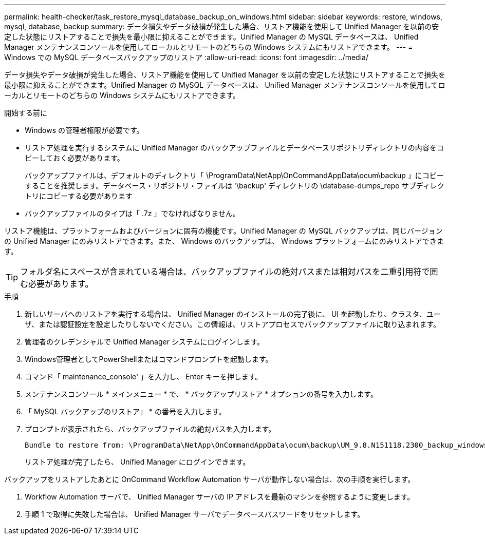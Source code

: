 ---
permalink: health-checker/task_restore_mysql_database_backup_on_windows.html 
sidebar: sidebar 
keywords: restore, windows, mysql, database, backup 
summary: データ損失やデータ破損が発生した場合、リストア機能を使用して Unified Manager を以前の安定した状態にリストアすることで損失を最小限に抑えることができます。Unified Manager の MySQL データベースは、 Unified Manager メンテナンスコンソールを使用してローカルとリモートのどちらの Windows システムにもリストアできます。 
---
= Windows での MySQL データベースバックアップのリストア
:allow-uri-read: 
:icons: font
:imagesdir: ../media/


[role="lead"]
データ損失やデータ破損が発生した場合、リストア機能を使用して Unified Manager を以前の安定した状態にリストアすることで損失を最小限に抑えることができます。Unified Manager の MySQL データベースは、 Unified Manager メンテナンスコンソールを使用してローカルとリモートのどちらの Windows システムにもリストアできます。

.開始する前に
* Windows の管理者権限が必要です。
* リストア処理を実行するシステムに Unified Manager のバックアップファイルとデータベースリポジトリディレクトリの内容をコピーしておく必要があります。
+
バックアップファイルは、デフォルトのディレクトリ「 \ProgramData\NetApp\OnCommandAppData\ocum\backup 」にコピーすることを推奨します。データベース・リポジトリ・ファイルは '\backup' ディレクトリの \database-dumps_repo サブディレクトリにコピーする必要があります

* バックアップファイルのタイプは「 .7z 」でなければなりません。


リストア機能は、プラットフォームおよびバージョンに固有の機能です。Unified Manager の MySQL バックアップは、同じバージョンの Unified Manager にのみリストアできます。また、 Windows のバックアップは、 Windows プラットフォームにのみリストアできます。

[TIP]
====
フォルダ名にスペースが含まれている場合は、バックアップファイルの絶対パスまたは相対パスを二重引用符で囲む必要があります。

====
.手順
. 新しいサーバへのリストアを実行する場合は、 Unified Manager のインストールの完了後に、 UI を起動したり、クラスタ、ユーザ、または認証設定を設定したりしないでください。この情報は、リストアプロセスでバックアップファイルに取り込まれます。
. 管理者のクレデンシャルで Unified Manager システムにログインします。
. Windows管理者としてPowerShellまたはコマンドプロンプトを起動します。
. コマンド「 maintenance_console' 」を入力し、 Enter キーを押します。
. メンテナンスコンソール * メインメニュー * で、 * バックアップリストア * オプションの番号を入力します。
. 「 MySQL バックアップのリストア」 * の番号を入力します。
. プロンプトが表示されたら、バックアップファイルの絶対パスを入力します。
+
[listing]
----
Bundle to restore from: \ProgramData\NetApp\OnCommandAppData\ocum\backup\UM_9.8.N151118.2300_backup_windows_02-20-2020-02-51.7z
----
+
リストア処理が完了したら、 Unified Manager にログインできます。



バックアップをリストアしたあとに OnCommand Workflow Automation サーバが動作しない場合は、次の手順を実行します。

. Workflow Automation サーバで、 Unified Manager サーバの IP アドレスを最新のマシンを参照するように変更します。
. 手順 1 で取得に失敗した場合は、 Unified Manager サーバでデータベースパスワードをリセットします。


